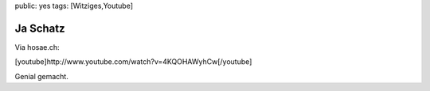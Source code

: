 public: yes
tags: [Witziges,Youtube]

Ja Schatz
=========

Via hosae.ch:

[youtube]http://www.youtube.com/watch?v=4KQOHAWyhCw[/youtube]

Genial gemacht.

